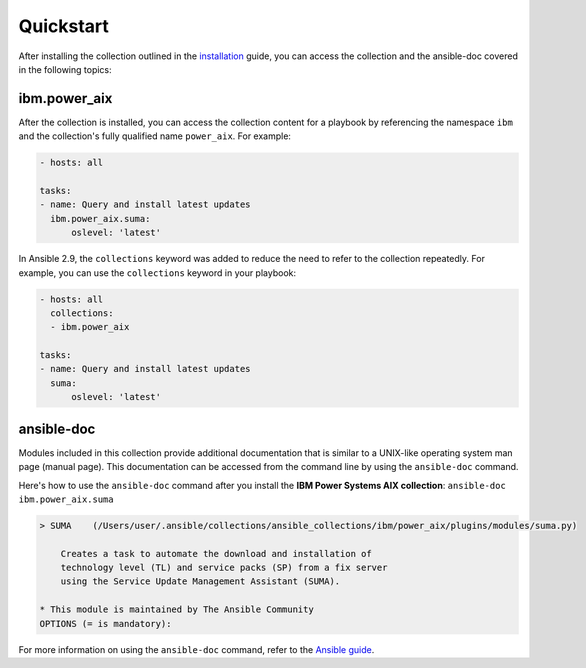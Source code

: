 .. ...........................................................................
.. © Copyright IBM Corporation 2020                                          .
.. ...........................................................................

Quickstart
==========

After installing the collection outlined in the  `installation`_ guide, you
can access the collection and the ansible-doc covered in the following topics:

.. _installation:
   installation.html

ibm.power_aix
--------------

After the collection is installed, you can access the collection content for a
playbook by referencing the namespace ``ibm`` and the collection's fully
qualified name ``power_aix``. For example:

.. code-block:: yaml

    - hosts: all

    tasks:
    - name: Query and install latest updates
      ibm.power_aix.suma:
          oslevel: 'latest'


In Ansible 2.9, the ``collections`` keyword was added to reduce the need
to refer to the collection repeatedly. For example, you can use the
``collections`` keyword in your playbook:

.. code-block:: yaml

    - hosts: all
      collections:
      - ibm.power_aix

    tasks:
    - name: Query and install latest updates
      suma:
          oslevel: 'latest'

ansible-doc
-----------

Modules included in this collection provide additional documentation that is
similar to a UNIX-like operating system man page (manual page). This
documentation can be accessed from the command line by using the
``ansible-doc`` command.

Here's how to use the ``ansible-doc`` command after you install the
**IBM Power Systems AIX collection**: ``ansible-doc ibm.power_aix.suma``

.. code-block:: sh

    > SUMA    (/Users/user/.ansible/collections/ansible_collections/ibm/power_aix/plugins/modules/suma.py)

        Creates a task to automate the download and installation of
        technology level (TL) and service packs (SP) from a fix server
        using the Service Update Management Assistant (SUMA).

    * This module is maintained by The Ansible Community
    OPTIONS (= is mandatory):


For more information on using the ``ansible-doc`` command, refer
to the `Ansible guide`_.

.. _Ansible guide:
   https://docs.ansible.com/ansible/latest/cli/ansible-doc.html#ansible-doc

